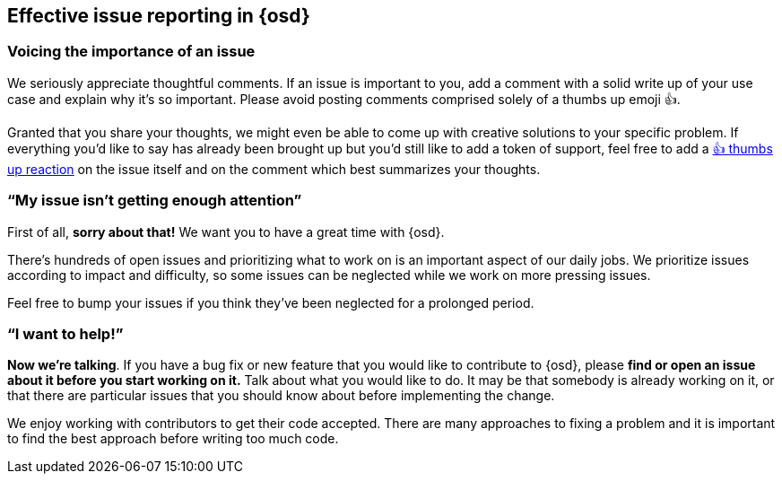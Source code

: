 [[opensearch-dashboards-issue-reporting]]
== Effective issue reporting in {osd}

[discrete]
=== Voicing the importance of an issue

We seriously appreciate thoughtful comments. If an issue is important to
you, add a comment with a solid write up of your use case and explain
why it’s so important. Please avoid posting comments comprised solely of
a thumbs up emoji 👍.

Granted that you share your thoughts, we might even be able to come up
with creative solutions to your specific problem. If everything you’d
like to say has already been brought up but you’d still like to add a
token of support, feel free to add a
https://github.com/blog/2119-add-reactions-to-pull-requests-issues-and-comments[👍
thumbs up reaction] on the issue itself and on the comment which best
summarizes your thoughts.

[discrete]
=== "`My issue isn’t getting enough attention`"

First of all, *sorry about that!* We want you to have a great time with
{osd}.

There’s hundreds of open issues and prioritizing what to work on is an
important aspect of our daily jobs. We prioritize issues according to
impact and difficulty, so some issues can be neglected while we work on
more pressing issues.

Feel free to bump your issues if you think they’ve been neglected for a
prolonged period.

[discrete]
=== "`I want to help!`"

*Now we’re talking*. If you have a bug fix or new feature that you would
like to contribute to {osd}, please *find or open an issue about it
before you start working on it.* Talk about what you would like to do.
It may be that somebody is already working on it, or that there are
particular issues that you should know about before implementing the
change.

We enjoy working with contributors to get their code accepted. There are
many approaches to fixing a problem and it is important to find the best
approach before writing too much code.